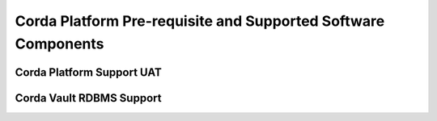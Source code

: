 Corda Platform Pre-requisite and Supported Software Components
==============================================================


Corda Platform Support UAT
^^^^^^^^^^^^^^^^^^^^^^^^^^


.. image:: platform.png
   :scale: 80%
   :align: left



Corda Vault RDBMS Support
^^^^^^^^^^^^^^^^^^^^^^^^^

.. image:: vault.png
   :scale: 100%
   :align: left



